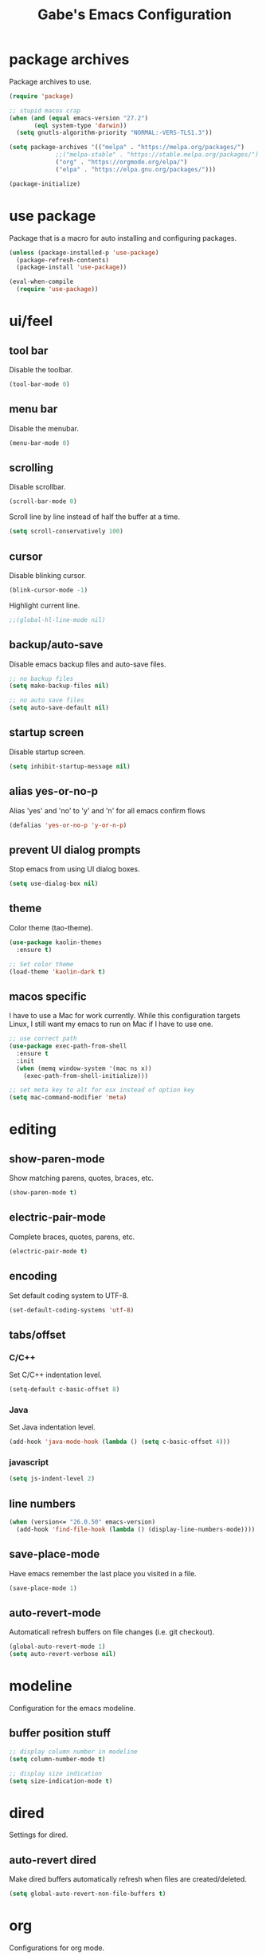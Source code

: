 #+STARTUP: overview
#+TITLE: Gabe's Emacs Configuration
#+CREATOR: Gabriel Pinkard
* package archives
Package archives to use.
#+BEGIN_SRC emacs-lisp
  (require 'package)

  ;; stupid macos crap
  (when (and (equal emacs-version "27.2")
	     (eql system-type 'darwin))
    (setq gnutls-algorithm-priority "NORMAL:-VERS-TLS1.3"))

  (setq package-archives '(("melpa" . "https://melpa.org/packages/")
			   ;;("melpa-stable" . "https://stable.melpa.org/packages/")
			   ("org" . "https://orgmode.org/elpa/")
			   ("elpa" . "https://elpa.gnu.org/packages/")))

  (package-initialize)
#+END_SRC
* use package
Package that is a macro for auto installing and configuring packages.
#+BEGIN_SRC emacs-lisp
  (unless (package-installed-p 'use-package)
    (package-refresh-contents)
    (package-install 'use-package))

  (eval-when-compile
    (require 'use-package))
#+END_SRC
* ui/feel
** tool bar
Disable the toolbar.
#+BEGIN_SRC emacs-lisp
  (tool-bar-mode 0)
#+END_SRC
** menu bar
Disable the menubar.
#+BEGIN_SRC emacs-lisp
  (menu-bar-mode 0)
#+END_SRC
** scrolling
Disable scrollbar.
#+BEGIN_SRC emacs-lisp
  (scroll-bar-mode 0)
#+END_SRC
Scroll line by line instead of half the buffer at a time.
#+BEGIN_SRC emacs-lisp
  (setq scroll-conservatively 100)
#+END_SRC
** cursor
Disable blinking cursor.
#+BEGIN_SRC emacs-lisp
  (blink-cursor-mode -1)
#+END_SRC
Highlight current line.
#+BEGIN_SRC emacs-lisp
  ;;(global-hl-line-mode nil)
#+END_SRC
** backup/auto-save
Disable emacs backup files and auto-save files.
#+BEGIN_SRC emacs-lisp
  ;; no backup files
  (setq make-backup-files nil)

  ;; no auto save files
  (setq auto-save-default nil)
#+END_SRC
** startup screen
Disable startup screen.
#+BEGIN_SRC emacs-lisp
  (setq inhibit-startup-message nil)
#+END_SRC
** alias yes-or-no-p
Alias 'yes' and 'no' to 'y' and 'n' for all emacs confirm flows
#+BEGIN_SRC emacs-lisp
  (defalias 'yes-or-no-p 'y-or-n-p)
#+END_SRC
** prevent UI dialog prompts
Stop emacs from using UI dialog boxes.
#+BEGIN_SRC emacs-lisp
  (setq use-dialog-box nil)
#+END_SRC
** theme
Color theme (tao-theme).
#+BEGIN_SRC emacs-lisp
  (use-package kaolin-themes
    :ensure t)

  ;; Set color theme
  (load-theme 'kaolin-dark t)
#+END_SRC
** macos specific
I have to use a Mac for work currently. While this configuration targets Linux, I still want my emacs 
to run on Mac if I have to use one.
 #+BEGIN_SRC emacs-lisp
   ;; use correct path
   (use-package exec-path-from-shell
     :ensure t
     :init
     (when (memq window-system '(mac ns x))
       (exec-path-from-shell-initialize)))

   ;; set meta key to alt for osx instead of option key
   (setq mac-command-modifier 'meta)
 #+END_SRC
* editing
** show-paren-mode
Show matching parens, quotes, braces, etc.
#+BEGIN_SRC emacs-lisp
  (show-paren-mode t)
#+END_SRC
** electric-pair-mode
Complete braces, quotes, parens, etc.
#+BEGIN_SRC emacs-lisp
  (electric-pair-mode t)
#+END_SRC
** encoding
 Set default coding system to UTF-8.
 #+BEGIN_SRC emacs-lisp
   (set-default-coding-systems 'utf-8)
 #+END_SRC
** tabs/offset
*** C/C++
Set C/C++ indentation level.
#+BEGIN_SRC emacs-lisp
  (setq-default c-basic-offset 8)
#+END_SRC
*** Java
Set Java indentation level.
#+BEGIN_SRC emacs-lisp
  (add-hook 'java-mode-hook (lambda () (setq c-basic-offset 4)))
#+END_SRC
*** javascript
#+BEGIN_SRC emacs-lisp
  (setq js-indent-level 2)
#+END_SRC
** line numbers
#+BEGIN_SRC emacs-lisp
  (when (version<= "26.0.50" emacs-version)
    (add-hook 'find-file-hook (lambda () (display-line-numbers-mode))))
#+END_SRC
** save-place-mode
Have emacs remember the last place you visited in a file.
#+BEGIN_SRC emacs-lisp
  (save-place-mode 1)
#+END_SRC
** auto-revert-mode
Automaticall refresh buffers on file changes (i.e. git checkout).
#+BEGIN_SRC emacs-lisp
  (global-auto-revert-mode 1)
  (setq auto-revert-verbose nil)
#+END_SRC
* modeline
Configuration for the emacs modeline.
** buffer position stuff
#+BEGIN_SRC emacs-lisp
  ;; display column number in modeline
  (setq column-number-mode t)

  ;; display size indication
  (setq size-indication-mode t)
#+END_SRC
* dired
Settings for dired.
** auto-revert dired
Make dired buffers automatically refresh when files are created/deleted.
#+BEGIN_SRC emacs-lisp
  (setq global-auto-revert-non-file-buffers t)
#+END_SRC
* org
Configurations for org mode.
** src editing
Force org to edit src blocks in the same window.
#+BEGIN_SRC emacs-lisp
  (setq org-src-window-setup 'current-window)
#+END_SRC
* browser/eww
#+BEGIN_SRC emacs-lisp
  ;; set default browser to eww
  (setq browse-url-browser-function 'eww-browse-url)

  ;; use duckduckgo by default
  (setq eww-search-prefix "https://duckduckgo.com/html?q=")
#+END_SRC
* terminal
Configuration for ansi-term.
#+BEGIN_SRC emacs-lisp
  (defvar term-shell "/bin/zsh")
  (defadvice ansi-term (before force-zsh)
    (interactive (list term-shell)))
  (ad-activate 'ansi-term)
#+END_SRC
Open a terminal in current buffer (global keybinding).
#+BEGIN_SRC emacs-lisp
  (global-set-key (kbd "C-x <return>") 'ansi-term)
#+END_SRC
* ibuffer
Set ibuffer as default.
#+BEGIN_SRC emacs-lisp
  (global-set-key (kbd "C-x C-b") 'ibuffer)

  (add-hook 'ibuffer-hook (lambda () (hl-line-mode)))
#+END_SRC
No annoying confirmation messages when killing a buffer in ibuffer
#+BEGIN_SRC emacs-lisp
  (setq ibuffer-expert t)
#+END_SRC
* packages
I try to keep this relatively minimalistic, but there is some bloat (i.e. lsp). I also use Ivy, Swiper,
and Counsel, just because they provide a better overall experience.
** which-key
Package that shows completions for key-chords in a minibuffer.
#+BEGIN_SRC emacs-lisp
    (use-package which-key
      :ensure t
      :init
      (which-key-mode)
      :config
      ;;(setq which-key-compute-remaps t)
      (setq which-key-show-docstrings t)
      (setq which-key-idle-delay 0.5))
#+END_SRC
** icons
*** all-the-icons
Pretty icons
#+BEGIN_SRC emacs-lisp
  ;; run M-x all-the-icons-install-fonts

  (use-package all-the-icons
    :if (display-graphic-p)
    :ensure t)
#+END_SRC
*** icons for dired
Add icons to dired buffers
#+BEGIN_SRC emacs-lisp
  (use-package all-the-icons-dired
    :if (display-graphic-p)
    :ensure t
    :hook
    (dired-mode . all-the-icons-dired-mode))
#+END_SRC
*** icons for ivy
#+BEGIN_SRC emacs-lisp
  (use-package all-the-icons-ivy-rich
    :ensure t
    :init
    (all-the-icons-ivy-rich-mode 1))
#+END_SRC
*** org icons
Add pretty headings to org headings
#+BEGIN_SRC emacs-lisp
  (use-package org-superstar
    :if (display-graphic-p)
    :ensure t
    :hook
    (org-mode . org-superstar-mode)
    :config
    (setq org-hide-leading-stars 1))
#+END_SRC
** ivy
#+BEGIN_SRC emacs-lisp
  (use-package ivy
    :ensure t
    :init
    (ivy-mode 1)
    (setq ivy-count-format "[%d of %d] "))
#+END_SRC
** ivy-rich
#+BEGIN_SRC emacs-lisp
  (use-package ivy-rich
    :ensure t
    :config
    (ivy-rich-mode 1)

    (setcdr (assq t ivy-format-functions-alist) #'ivy-format-function-line))

    (setq ivy-rich-path-style 'absolute)
#+END_SRC
** swiper
#+BEGIN_SRC emacs-lisp
  (use-package swiper
    :ensure t
    :bind
    ("C-s" . swiper))
#+END_SRC
** counsel
#+BEGIN_SRC emacs-lisp
  (use-package counsel
    :ensure t
    :bind
    ("M-x" . counsel-M-x)
    ("C-x C-f" . counsel-find-file)
    ("C-h f" . counsel-describe-function)
    ("C-h v" . counsel-describe-variable)
    ("C-x d" . counsel-dired)
    ("C-h b" . counsel-descbinds)
    ("C-c i" . counsel-imenu)
    ;;("C-x k" . counsel)
    ("C-x b" . ivy-switch-buffer))
#+END_SRC
** lsp
Language server protocol for emacs
#+BEGIN_SRC emacs-lisp
  (use-package lsp-mode
    :ensure t
    :init
    (setq lsp-keymap-prefix "C-c l")
    :hook
    (go-mode . lsp-deferred)
    (python-mode . lsp-deferred)
    :config
    (setq lsp-enable-which-key-integration t)
    (setq lsp-diagnostic-provider :auto)
    (setq lsp-completion-provider :capf))
#+END_SRC
** lsp-ui
#+BEGIN_SRC emacs-lisp
  (use-package lsp-ui
    :ensure t
    :config
    (setq lsp-ui-doc-enable t)
    (setq lsp-ui-doc-position 'at-point)
    (setq lsp-ui-doc-delay 0.3)
    (setq lsp-ui-doc-show-with-cursor t)
    (setq lsp-ui-doc-show-with-mouse t)
    (setq lsp-ui-doc-use-childframe t))

  ;; custom faces for lsp-ui
  (set-face-attribute 'lsp-face-highlight-read nil
		      :background "#b3b3b3"
		      :foreground "#201D0E")
#+END_SRC
** lsp-ivy
#+BEGIN_SRC emacs-lisp
  (use-package lsp-ivy
    :ensure t
    :commands lsp-ivy-workspace-symbol
    :bind ("C-c l i" . lsp-ivy-workspace-symbol))
#+END_SRC
** company
IDE like autocompletions.
#+BEGIN_SRC emacs-lisp
  (use-package company
    :ensure t
    :hook
    (emacs-lisp-mode . (lambda ()
			 ;; set company backend for elisp
			 (setq-local company-backends '(company-elisp))))
    (emacs-lisp-mode . company-mode)
    (go-mode . company-mode)
    :config
    (setq company-idle-delay 0.1)
    (setq company-minimum-prefix-length 1))
#+END_SRC
** flycheck
Syntax checking package. Alternative is flymake, which is built into emacs, but I prefer
this package as it has wider language support, supports async checking for all languages,
automatically shecks syntax, etc.
#+BEGIN_SRC emacs-lisp
  (use-package flycheck
    :ensure t
    :hook
    (prog-mode . flycheck-mode))
#+END_SRC
** projectile
Package for switching between projects and finding files.
#+BEGIN_SRC emacs-lisp
  (use-package projectile
    :ensure t
    :bind
    ("C-c p p" . 'projectile-command-map)
    :config
    (projectile-mode 1)
    (setq projectile-project-search-path
	  '("~/Jupiter" "~/Projects" "~/dotfiles")))
#+END_SRC
** sudo-edit
Edit files as super user.
#+BEGIN_SRC emacs-lisp
  (use-package sudo-edit
    :ensure t
    :bind ("C-c p s" . sudo-edit))
#+END_SRC
** ace-window
Better window switching
#+BEGIN_SRC emacs-lisp
  (use-package ace-window
    :ensure t
    :config
    (global-set-key (kbd "C-x o") 'ace-window)
    (setq aw-keys '(?a ?s ?d ?f ?g ?h ?j ?k ?l)))
#+END_SRC
** rainbow-mode
Package that sets background of hex color codes the the color they represent.
#+BEGIN_SRC emacs-lisp
  (use-package rainbow-mode
    :ensure t
    :init
    (add-hook 'prog-mode-hook (lambda () (rainbow-mode))))
#+END_SRC
** dashboard
Homescreen that is the first buffer I see when I start an emacs session. Holds recent
files, projects, bookmarks, etc. etc.
#+BEGIN_SRC emacs-lisp
  (use-package dashboard
    :ensure t
    :config
    (dashboard-setup-startup-hook)
    (setq dashboard-banner-logo-title "=== Gabe's Editor Macros ===")
    ;; (setq dashboard-banner-logo-title "If one does not know to which port one is sailing, no wind is favorable.")
    (setq dashboard-items '((projects . 5)
			    (recents . 5)
			    (agenda . 5)))
  
    (setq dashboard-set-navigator t)

    ;; icons (all-the-icons)
    (setq dashboard-heading-icons t)
    (setq dashboard-set-file-icons t)
  
    (setq dashboard-startup-banner "~/.emacs.d/assets/lain.png"))
#+END_SRC
** elfeed
RSS reader.
#+BEGIN_SRC emacs-lisp
  (use-package elfeed
    :ensure t
    :bind
    ("C-c p e" . elfeed)
    :config
    (setq elfeed-use-curl t)
    (setq elfeed-db-directory "~/.emacs.d/elfeed")
    (setq elfeed-search-filter "@4-months-ago +unread")
    (setq elfeed-show-truncate-long-urls t)
    (setq elfeed-feeds
	    '(("https://xkcd.com/atom.xml" comics)
	      ("https://www.smbc-comics.com/comic/rss" comics)
	      ("https://planet.emacslife.com/atom.xml" emacs)
	      ("https://static.fsf.org/fsforg/rss/blogs.xml" fsf)
	      ("https://static.fsf.org/fsforg/rss/news.xml" fsf)
	      ("https://protesilaos.com/news.xml" prot news)
	      ("https://protesilaos.com/politics.xml" prot politics)
	      ("https://protesilaos.com/codelog.xml" prot emacs code)
	      ("https://theintercept.com/feed/?rss" the_intercept politics)
	      ("https://fivethirtyeight.com/politics/feed/" fivethirtyeight politics)
	      ("https://defence-blog.com/feed/" military politics news)
	      ("https://www.phoronix.com/rss.php" linux news)
	      ("https://www.archlinux.org/feeds/news/" linux arch)
	      ("https://www.linuxfoundation.org/feed/" linux))))
#+END_SRC
** language specific
Language specific modes.
*** go
#+BEGIN_SRC emacs-lisp
  (use-package go-mode
    :ensure t)
#+END_SRC
*** clojure
#+BEGIN_SRC emacs-lisp
  (use-package clojure-mode
    :ensure t)

  ;; (use-package cider
  ;;   :ensure t
  ;;   :hook
  ;;   (clojure-mode . (lambda ()
  ;; 		    (cider-mode))))
#+END_SRC
*** python
To install lsp server for python run: `pip install *'python-lsp-server[all]'*.
#+BEGIN_SRC emacs-lisp
  (use-package python-mode
    :ensure t
    :custom
    ;; might need to make "python3" depending on distro
    (python-shell-interpreter "python"))
#+END_SRC
*** yaml
#+BEGIN_SRC emacs-lisp
  (use-package yaml-mode
    :ensure t)
#+END_SRC
*** markdown
#+BEGIN_SRC emacs-lisp
  (use-package markdown-mode
    :ensure t)
#+END_SRC    
* my functions
** split and follow
Functions for following a window after a split.
Instead of staying in current window after a split, put cursor in the new window.
#+BEGIN_SRC emacs-lisp
  ;; horizontal split
  (defun split-horizontally-and-follow ()
    (interactive)
    (split-window-below)
    (balance-windows)
    (other-window 1))

  (global-set-key (kbd "C-x 2") 'split-horizontally-and-follow)

  ;; vertical split
  (defun split-vertically-and-follow ()
    (interactive)
    (split-window-right)
    (balance-windows)
    (other-window 1))

  (global-set-key (kbd "C-x 3") 'split-vertically-and-follow)
#+END_SRC
** reload config
Reload configuration file.
#+BEGIN_SRC emacs-lisp
  ;; reload configuration file
  (defun reload-config ()
    (interactive)
    (org-babel-load-file (expand-file-name "~/.emacs.d/config.org")))

  (global-set-key (kbd "C-c c r") 'reload-config)
#+END_SRC
** open config
Open configuration file.
#+BEGIN_SRC emacs-lisp
  (defun open-config ()
    (interactive)
    (find-file "~/.emacs.d/config.org"))

  (global-set-key (kbd "C-c c e") 'open-config)
#+END_SRC
* faces
Fonts to use.
#+BEGIN_SRC emacs-lisp
  (set-face-attribute 'default nil
		      :font "Roboto Mono"
		      :height 135
		      :weight 'regular
		      :width 'regular)

  (set-face-attribute 'fixed-pitch nil
		      :font "Roboto Mono"
		      :height 135
		      :weight 'regular
		      :width 'regular)

  (set-face-attribute 'fixed-pitch-serif nil
		      :font "Roboto Mono"
		      :height 135
		      :weight 'regular
		      :width 'regular)

  (set-face-attribute 'variable-pitch nil
		      :font "Roboto Mono"
		      :height 135
		      :weight 'regular
		      :width 'regular)

  (set-face-attribute 'mode-line nil
		      :height 1.0
		      :box '(:line-width 2 :color "BAA67F" :style released-button))
#+END_SRC

